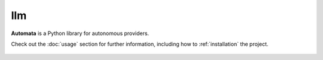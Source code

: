 llm
===

**Automata** is a Python library for autonomous providers.

Check out the :doc:`usage` section for further information, including
how to :ref:`installation` the project.

.. note::










..  AUTO-GENERATED CONTENT START
..

    .. toctree::
       :maxdepth: 1

       llm_chat_completion_provider
       llm_chat_message
       llm_completion_result
       llm_conversation
       llm_conversation_database_provider
       foundation/index
       providers/index

..  AUTO-GENERATED CONTENT END
..



